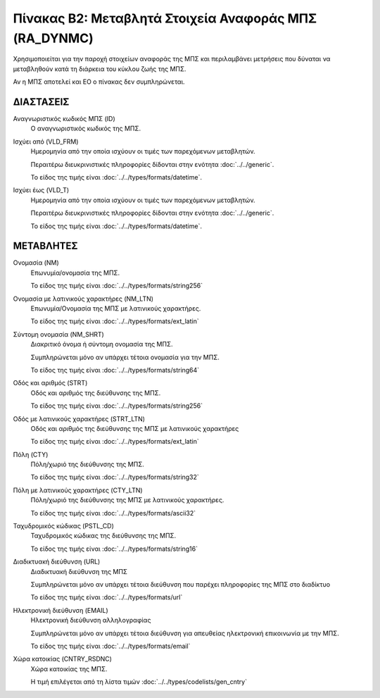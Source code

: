 
Πίνακας B2: Μεταβλητά Στοιχεία Αναφοράς ΜΠΣ (RA_DYNMC)
======================================================

Χρησιμοποιείται για την παροχή στοιχείων αναφοράς της ΜΠΣ 
και περιλαμβάνει μετρήσεις που δύναται να μεταβληθούν κατά τη διάρκεια του
κύκλου ζωής της ΜΠΣ.

Αν η ΜΠΣ αποτελεί και ΕΟ ο πίνακας δεν συμπληρώνεται.

ΔΙΑΣΤΑΣΕΙΣ
----------
Αναγνωριστικός κωδικός ΜΠΣ (ID)
    Ο αναγνωριστικός κωδικός της ΜΠΣ.

Ισχύει από (VLD_FRM)
    Ημερομηνία από την οποία ισχύουν οι τιμές των παρεχόμενων μεταβλητών.

    Περαιτέρω διευκρινιστικές πληροφορίες δίδονται στην ενότητα :doc:`../../generic`.

    Το είδος της τιμής είναι :doc:`../../types/formats/datetime`.

Ισχύει έως (VLD_T)
    Ημερομηνία από την οποία ισχύουν οι τιμές των παρεχόμενων μεταβλητών.

    Περαιτέρω διευκρινιστικές πληροφορίες δίδονται στην ενότητα :doc:`../../generic`.

    Το είδος της τιμής είναι :doc:`../../types/formats/datetime`.

ΜΕΤΑΒΛΗΤΕΣ
----------

Ονομασία (NM)
    Επωνυμία/ονομασία της ΜΠΣ.

    Το είδος της τιμής είναι :doc:`../../types/formats/string256`

Ονομασία με λατινικούς χαρακτήρες (NM_LTN)
    Επωνυμία/Ονομασία της ΜΠΣ με λατινικούς χαρακτήρες.

    Το είδος της τιμής είναι :doc:`../../types/formats/ext_latin`

Σύντομη ονομασία (NM_SHRT)
    Διακριτικό όνομα ή σύντομη ονομασία της ΜΠΣ.

    Συμπληρώνεται μόνο αν υπάρχει τέτοια ονομασία για την ΜΠΣ.

    Το είδος της τιμής είναι :doc:`../../types/formats/string64`

Οδός και αριθμός (STRT)
    Οδός και αριθμός της διεύθυνσης της ΜΠΣ.

    Το είδος της τιμής είναι :doc:`../../types/formats/string256`

Οδός με λατινικούς χαρακτήρες (STRT_LTN)
    Οδός και αριθμός της διεύθυνσης της ΜΠΣ με λατινικούς χαρακτήρες

    Το είδος της τιμής είναι :doc:`../../types/formats/ext_latin`

Πόλη (CTY)
    Πόλη/χωριό της διεύθυνσης της ΜΠΣ.

    Το είδος της τιμής είναι :doc:`../../types/formats/string32`

Πόλη με λατινικούς χαρακτήρες (CTY_LTN)
    Πόλη/χωριό της διεύθυνσης της ΜΠΣ με λατινικούς χαρακτήρες.

    Το είδος της τιμής είναι :doc:`../../types/formats/ascii32`

Ταχυδρομικός κώδικας (PSTL_CD)
    Ταχυδρομικός κώδικας της διεύθυνσης της ΜΠΣ.

    Το είδος της τιμής είναι :doc:`../../types/formats/string16`

Διαδικτυακή διεύθυνση (URL)
    Διαδικτυακή διεύθυνση της ΜΠΣ

    Συμπληρώνεται μόνο αν υπάρχει τέτοια διεύθυνση που παρέχει πληροφορίες της ΜΠΣ στο διαδίκτυο

    Το είδος της τιμής είναι :doc:`../../types/formats/url`

Ηλεκτρονική διεύθυνση (EMAIL)
    Ηλεκτρονική διεύθυνση αλληλογραφίας

    Συμπληρώνεται μόνο αν υπάρχει τέτοια διεύθυνση για απευθείας ηλεκτρονική επικοινωνία με την ΜΠΣ.

    Το είδος της τιμής είναι :doc:`../../types/formats/email`

Χώρα κατοικίας (CNTRY_RSDNC)
    Χώρα κατοικίας της ΜΠΣ.
    
    Η τιμή επιλέγεται από τη λίστα τιμών :doc:`../../types/codelists/gen_cntry`
